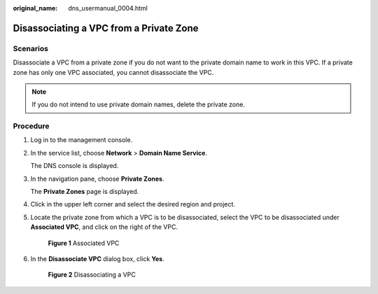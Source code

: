 :original_name: dns_usermanual_0004.html

.. _dns_usermanual_0004:

Disassociating a VPC from a Private Zone
========================================

**Scenarios**
-------------

Disassociate a VPC from a private zone if you do not want to the private domain name to work in this VPC. If a private zone has only one VPC associated, you cannot disassociate the VPC.

.. note::

   If you do not intend to use private domain names, delete the private zone.

**Procedure**
-------------

#. Log in to the management console.

#. In the service list, choose **Network** > **Domain Name Service**.

   The DNS console is displayed.

#. In the navigation pane, choose **Private Zones**.

   The **Private Zones** page is displayed.

#. Click |image1| in the upper left corner and select the desired region and project.

5. Locate the private zone from which a VPC is to be disassociated, select the VPC to be disassociated under **Associated VPC**, and click |image2| on the right of the VPC.


   .. figure:: /_static/images/en-us_image_0165052501.png
      :alt: **Figure 1** Associated VPC

      **Figure 1** Associated VPC

6. In the **Disassociate VPC** dialog box, click **Yes**.


   .. figure:: /_static/images/en-us_image_0165052502.png
      :alt: **Figure 2** Disassociating a VPC

      **Figure 2** Disassociating a VPC

.. |image1| image:: /_static/images/en-us_image_0148391090.png
.. |image2| image:: /_static/images/en-us_image_0210876854.png
